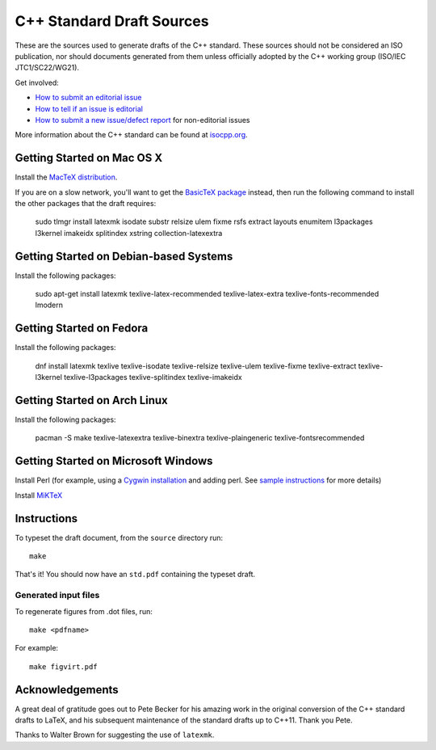 ==========================
C++ Standard Draft Sources
==========================

These are the sources used to generate drafts of the C++
standard. These sources should not be considered an ISO publication,
nor should documents generated from them unless officially adopted by
the C++ working group (ISO/IEC JTC1/SC22/WG21).

Get involved:

- `How to submit an editorial issue <https://github.com/cplusplus/draft/wiki/How-to-submit-an-editorial-issue>`_
- `How to tell if an issue is editorial <https://github.com/cplusplus/draft/wiki/How-to-tell-if-an-issue-is-editorial>`_
- `How to submit a new issue/defect report <https://isocpp.org/std/submit-issue>`_ for non-editorial issues

More information about the C++ standard can be found at `isocpp.org <http://isocpp.org/std>`_.

---------------------------
Getting Started on Mac OS X
---------------------------

Install the `MacTeX distribution <http://tug.org/mactex/>`_.

If you are on a slow network, you'll want to get the `BasicTeX package <http://tug.org/mactex/morepackages.html>`_ instead,
then run the following command to install the other packages that the draft requires:

   sudo tlmgr install latexmk isodate substr relsize ulem fixme rsfs extract layouts enumitem l3packages l3kernel imakeidx splitindex xstring collection-latexextra

---------------------------------------
Getting Started on Debian-based Systems
---------------------------------------

Install the following packages:

   sudo apt-get install latexmk texlive-latex-recommended texlive-latex-extra texlive-fonts-recommended lmodern

-------------------------
Getting Started on Fedora
-------------------------

Install the following packages:

   dnf install latexmk texlive texlive-isodate texlive-relsize texlive-ulem texlive-fixme texlive-extract texlive-l3kernel texlive-l3packages texlive-splitindex texlive-imakeidx

-----------------------------
Getting Started on Arch Linux
-----------------------------

Install the following packages:

   pacman -S make texlive-latexextra texlive-binextra texlive-plaingeneric texlive-fontsrecommended

-----------------------------
Getting Started on Microsoft Windows
-----------------------------

Install Perl (for example, using a `Cygwin installation <https://cygwin.com/install.html>`_ and adding perl.
See `sample instructions <https://bennierobinson.com/programming/2016/01/24/perl-windows-2016.html>`_ for more details)

Install `MiKTeX <https://miktex.org/download>`_

------------
Instructions
------------

To typeset the draft document, from the ``source`` directory run::

  make

That's it! You should now have an ``std.pdf`` containing the typeset draft.

Generated input files
=====================

To regenerate figures from .dot files, run::

   make <pdfname>

For example::

   make figvirt.pdf

----------------
Acknowledgements
----------------

A great deal of gratitude goes out to Pete Becker for his amazing work
in the original conversion of the C++ standard drafts to LaTeX, and
his subsequent maintenance of the standard drafts up to C++11. Thank
you Pete.

Thanks to Walter Brown for suggesting the use of ``latexmk``.

